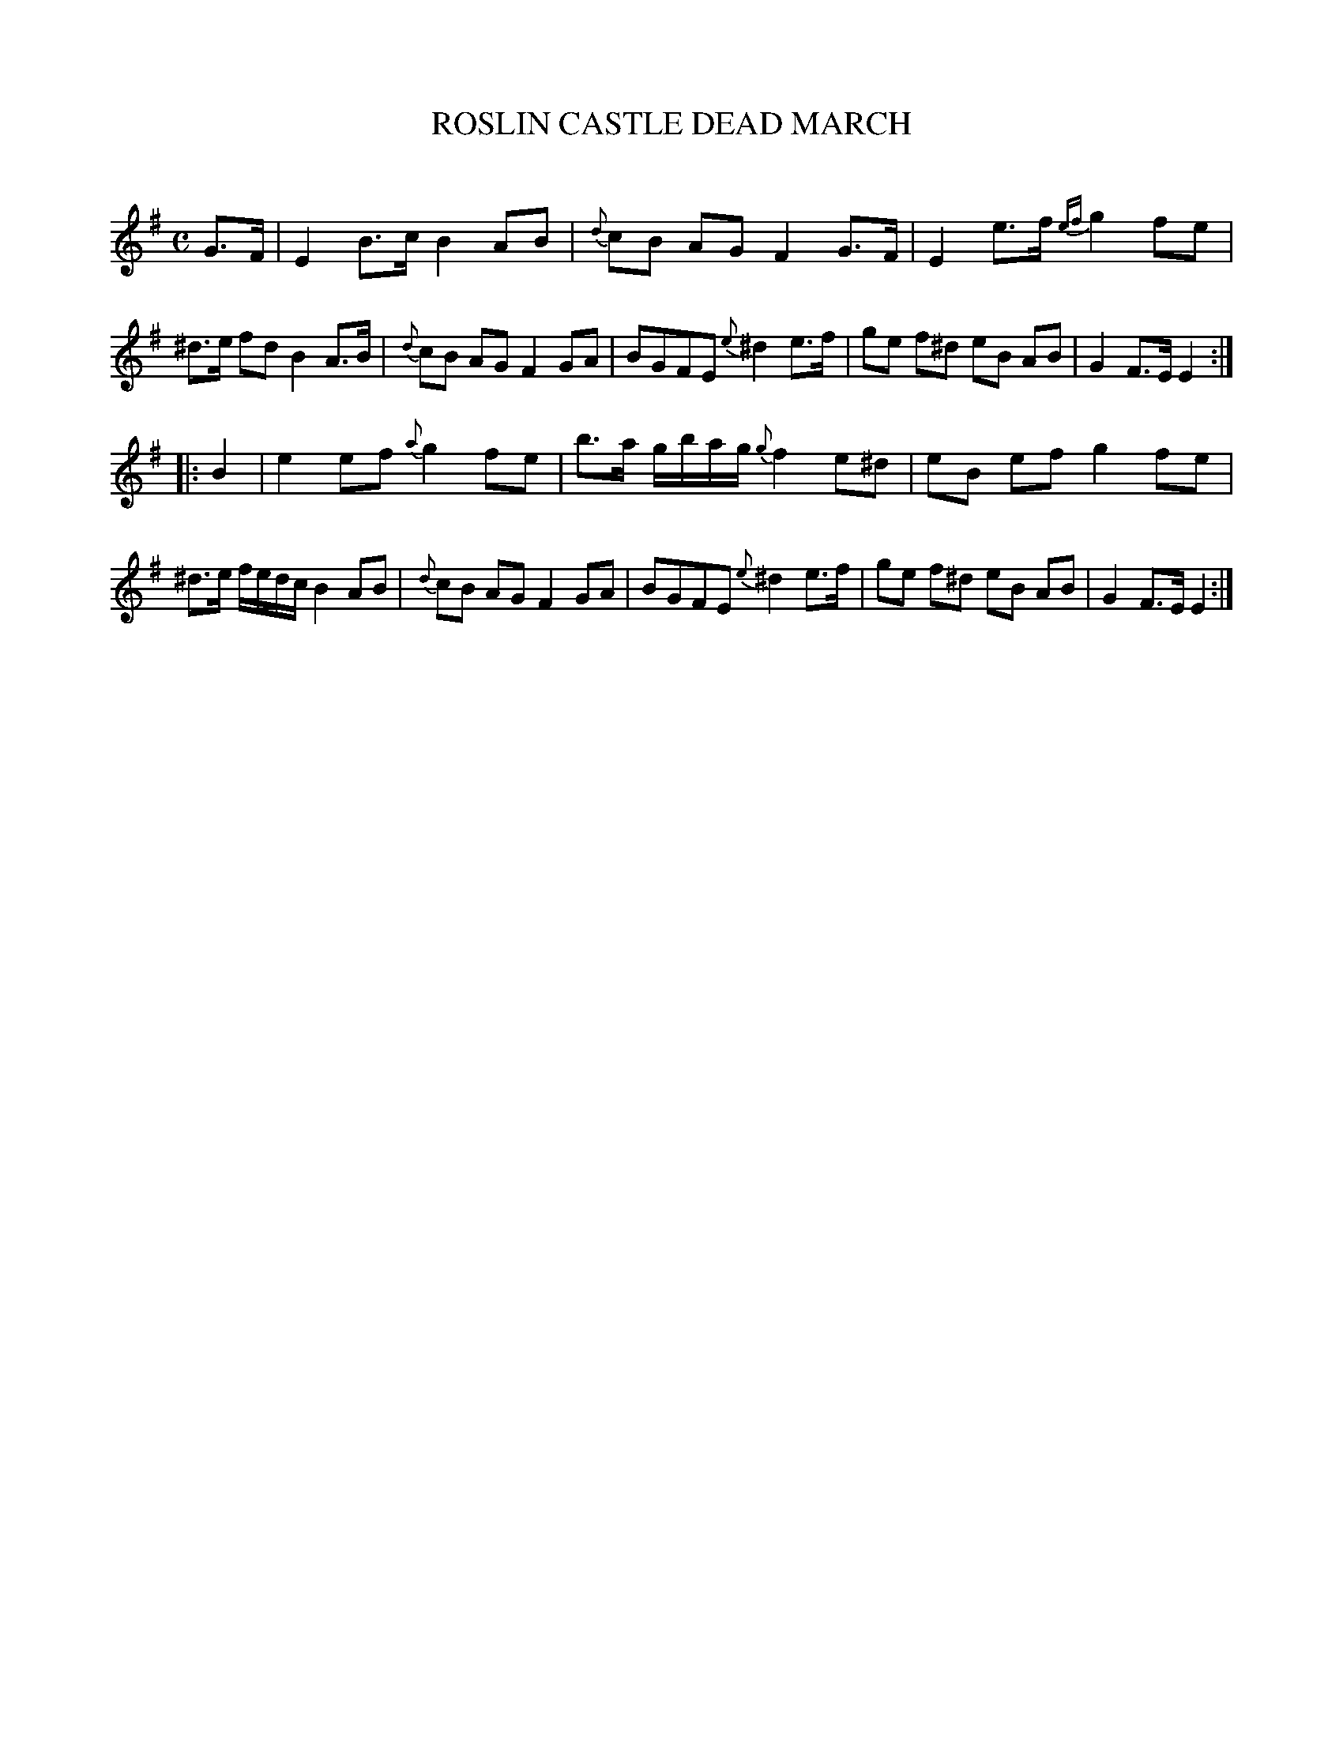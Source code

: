 X: 30202
T: ROSLIN CASTLE DEAD MARCH
C:
%R: march, reel
B: Elias Howe "The Musician's Companion" Part 3 1844 p.20 #2
S: http://imslp.org/wiki/The_Musician's_Companion_(Howe,_Elias)
S: https://archive.org/stream/firstthirdpartof03howe/#page/66/mode/1up
Z: 2016 John Chambers <jc:trillian.mit.edu>
M: C
L: 1/16
K: Em
% - - - - - - - - - - - - - - - - - - - - - - - - -
G3F |\
E4 B3c B4 A2B2 | {d}c2B2 A2G2 F4 G3F |\
E4 e3f {ef}g4 f2e2 | ^d3e f2d2 B4 A3B |\
{d}c2B2 A2G2 F4 G2A2 | B2G2F2E2 {e}^d4 e3f |\
g2e2 f2^d2 e2B2 A2B2 | G4 F3E E4 :|
|: B4 |\
e4 e2f2 {a}g4 f2e2 | b3a gbag {g}f4 e2^d2 |\
e2B2 e2f2 g4 f2e2 | ^d3e fedc B4 A2B2 |\
{d}c2B2 A2G2 F4 G2A2 | B2G2F2E2 {e}^d4 e3f |\
g2e2 f2^d2 e2B2 A2B2 | G4 F3E E4 :|
% - - - - - - - - - - - - - - - - - - - - - - - - -
